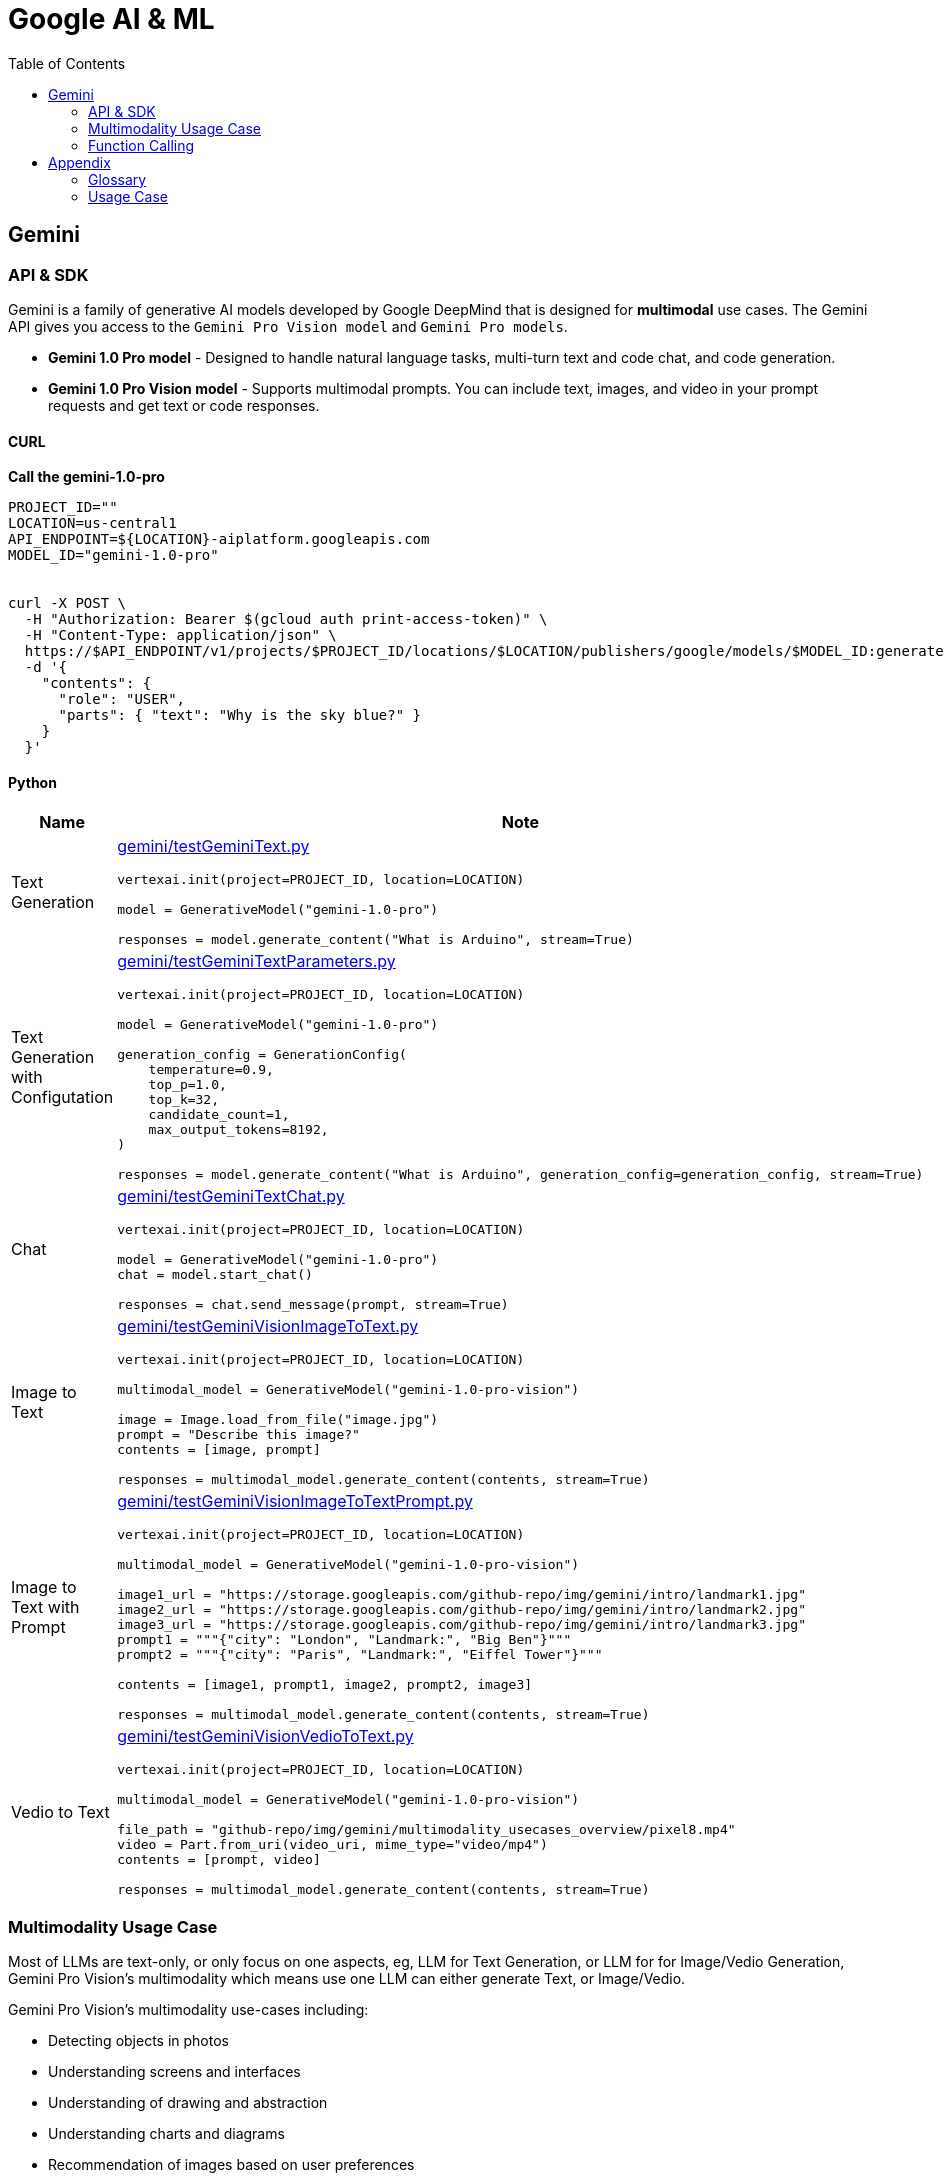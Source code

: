 = Google AI & ML 
:toc: manual

== Gemini 

=== API & SDK

Gemini is a family of generative AI models developed by Google DeepMind that is designed for *multimodal* use cases. The Gemini API gives you access to the `Gemini Pro Vision model` and `Gemini Pro models`.
 
* *Gemini 1.0 Pro model* - Designed to handle natural language tasks, multi-turn text and code chat, and code generation.
* *Gemini 1.0 Pro Vision model* - Supports multimodal prompts. You can include text, images, and video in your prompt requests and get text or code responses.

==== CURL

[source,bash]
.*Call the gemini-1.0-pro*
----
PROJECT_ID=""
LOCATION=us-central1
API_ENDPOINT=${LOCATION}-aiplatform.googleapis.com
MODEL_ID="gemini-1.0-pro"


curl -X POST \
  -H "Authorization: Bearer $(gcloud auth print-access-token)" \
  -H "Content-Type: application/json" \
  https://$API_ENDPOINT/v1/projects/$PROJECT_ID/locations/$LOCATION/publishers/google/models/$MODEL_ID:generateContent \
  -d '{
    "contents": {
      "role": "USER",
      "parts": { "text": "Why is the sky blue?" }
    }
  }'
----

==== Python

[cols="2,5a"]
|===
|Name |Note

|Text Generation
|link:gemini/testGeminiText.py[gemini/testGeminiText.py]

[source,python]
----
vertexai.init(project=PROJECT_ID, location=LOCATION)

model = GenerativeModel("gemini-1.0-pro")

responses = model.generate_content("What is Arduino", stream=True)
----

|Text Generation with Configutation
|link:gemini/testGeminiTextParameters.py[gemini/testGeminiTextParameters.py]

[source,python]
----
vertexai.init(project=PROJECT_ID, location=LOCATION)

model = GenerativeModel("gemini-1.0-pro")

generation_config = GenerationConfig(
    temperature=0.9,
    top_p=1.0,
    top_k=32,
    candidate_count=1,
    max_output_tokens=8192,
)

responses = model.generate_content("What is Arduino", generation_config=generation_config, stream=True)
----

|Chat
|link:gemini/testGeminiTextChat.py[gemini/testGeminiTextChat.py]

[source,python]
----
vertexai.init(project=PROJECT_ID, location=LOCATION)

model = GenerativeModel("gemini-1.0-pro")
chat = model.start_chat()

responses = chat.send_message(prompt, stream=True)
----

|Image to Text
|link:gemini/testGeminiVisionImageToText.py[gemini/testGeminiVisionImageToText.py]

[source,python]
----
vertexai.init(project=PROJECT_ID, location=LOCATION)

multimodal_model = GenerativeModel("gemini-1.0-pro-vision")

image = Image.load_from_file("image.jpg")
prompt = "Describe this image?"
contents = [image, prompt]

responses = multimodal_model.generate_content(contents, stream=True)
----

|Image to Text with Prompt
|link:gemini/testGeminiVisionImageToTextPrompt.py[gemini/testGeminiVisionImageToTextPrompt.py]

[source,python]
----
vertexai.init(project=PROJECT_ID, location=LOCATION)

multimodal_model = GenerativeModel("gemini-1.0-pro-vision")

image1_url = "https://storage.googleapis.com/github-repo/img/gemini/intro/landmark1.jpg"
image2_url = "https://storage.googleapis.com/github-repo/img/gemini/intro/landmark2.jpg"
image3_url = "https://storage.googleapis.com/github-repo/img/gemini/intro/landmark3.jpg"
prompt1 = """{"city": "London", "Landmark:", "Big Ben"}"""
prompt2 = """{"city": "Paris", "Landmark:", "Eiffel Tower"}"""

contents = [image1, prompt1, image2, prompt2, image3]

responses = multimodal_model.generate_content(contents, stream=True)
----

|Vedio to Text
|link:gemini/testGeminiVisionVedioToText.py[gemini/testGeminiVisionVedioToText.py]

[source,python]
----
vertexai.init(project=PROJECT_ID, location=LOCATION)

multimodal_model = GenerativeModel("gemini-1.0-pro-vision")

file_path = "github-repo/img/gemini/multimodality_usecases_overview/pixel8.mp4"
video = Part.from_uri(video_uri, mime_type="video/mp4")
contents = [prompt, video]

responses = multimodal_model.generate_content(contents, stream=True)
----

|===

=== Multimodality Usage Case

Most of LLMs are text-only, or only focus on one aspects, eg, LLM for Text Generation, or LLM for for Image/Vedio Generation, Gemini Pro Vision's multimodality which means use one LLM can either generate Text, or Image/Vedio.

Gemini Pro Vision's multimodality use-cases including:

* Detecting objects in photos
* Understanding screens and interfaces
* Understanding of drawing and abstraction
* Understanding charts and diagrams
* Recommendation of images based on user preferences
* Comparing images for similarities, anomalies, or differences
* Generating a video description
* Extracting tags of objects throughout a video
* Extracting highlights/messaging of a video

[source,python]
.*Core SDK*
----
import vertexai
from vertexai.generative_models import GenerationConfig, GenerativeModel, Image, Part

vertexai.init(project=PROJECT_ID, location=LOCATION)
multimodal_model = GenerativeModel("gemini-1.5-flash")

contents = [prompt1, image, prompt2, video]

responses = multimodal_model.generate_content(contents, stream=True)
----

[cols="2,5a"]
.*Usage Case*
|===
|Name |Usage Case

|Image understanding across multiple images
|

[source,bash]
.*Prompt*
----
How much should I pay for the fruits?
----

*Image 1:*

image::https://storage.googleapis.com/github-repo/img/gemini/multimodality_usecases_overview/banana-apple.jpg[Image, width=500, height=325]

*Image 2:*

image::https://storage.googleapis.com/github-repo/img/gemini/multimodality_usecases_overview/pricelist.jpg[Image, width=400, height=314]

[source, bash]
.*Response*
----
Step 1: There are two bananas and two apples in the first image.
Step 2: Two bananas and two apples.
Step 3: Apples: $1.50 per item, Bananas: $0.80 per item
Step 4: Two bananas * $0.80 per banana = $1.60
         Two apples * $1.50 per apple = $3.00
Step 5: $1.60 + $3.00 = $4.60

Therefore, you should pay $4.60 for the fruits.
----

|Understanding Screens and Interfaces
|

[source, bash]
.*Prompt*
----
Provide the instructions to reset the clock in English and chinese
----

image::https://storage.googleapis.com/github-repo/img/gemini/multimodality_usecases_overview/stove.jpg[Stove, width=600, height=198]

[source, bash]
.*Response*
----
To reset the clock, follow these steps: 

1. Press the "CLOCK" button. This button is located on the right side of the control panel, underneath the "KITCHEN TIMER" button. 
2. Press the "CLEAR/OFF" button. This button is located in the lower right corner of the control panel. 
3. Enter the desired time using the number buttons (1-9 and 0).  The number buttons are located in the center of the control panel. 
4. Press the "CLOCK" button again to confirm the new time.

重置时钟，请按照以下步骤操作：

1. 按下“时钟”按钮。该按钮位于控制面板的右侧，“厨房定时器”按钮下方。
2. 按下“清除/关闭”按钮。该按钮位于控制面板的右下角。
3. 使用数字按钮（1-9 和 0）输入所需时间。数字按钮位于控制面板的中央。
4. 再次按下“时钟”按钮确认新时间。
----

|Understanding entity relationships in technical diagrams
|

[source, bash]
.*Prompt*
----
Document the entities and relationships in this ER diagram.
----

image::https://storage.googleapis.com/github-repo/img/gemini/multimodality_usecases_overview/er.png[Image, width=500, height=345]

[source, bash]
.*Response*
----
**Entities:**

* **Category:** Represents different categories of items.
    * Attributes: `category`, `category_name`
* **Vendor:** Represents different vendors supplying items.
    * Attributes: `vendor_no`, `vendor`
* **Item:** Represents different items sold.
    * Attributes: `item`, `description`, `pack`, `liter_size`
* **Sales:** Represents sales transactions.
    * Attributes: `date`, `store`, `category`, `vendor_no`, `item`, `state_btl_cost`, `btl_price`, `bottle_qty`, `total`
* **Convenience_store:** Represents convenience stores.
    * Attributes: `store`
* **Store:** Represents stores.
    * Attributes: `store`, `name`, `address`, `city`, `zipcode`, `store_location`, `county_number`
* **County:** Represents counties.
    * Attributes: `county_number`, `county`

**Relationships:**

* **Category to Sales:** One-to-many relationship. A category can have many sales transactions, but a sales transaction belongs to only one category.
* **Vendor to Sales:** One-to-many relationship. A vendor can have many sales transactions, but a sales transaction belongs to only one vendor.
* **Item to Sales:** One-to-many relationship. An item can be involved in many sales transactions, but a sales transaction involves only one item.
* **Sales to Convenience_store:** One-to-one relationship. A sales transaction occurs at only one convenience store, and a convenience store can have only one sales transaction at a time.
* **Store to County:** One-to-one relationship. A store is located in only one county, and a county can have only one store.
* **Item to County:** One-to-many relationship. An item can be sold in many counties, but a county can have many items sold in it.

**Note:** The relationship between `Sales` and `Convenience_store` is represented by a diamond with a "o" on one side, indicating a weak entity relationship. This means that `Convenience_store` is dependent on `Sales` for its existence.
----

|Recommendations based on multiple images
|

[source, bash]
.*Prompt*
----
Which of these glasses you recommend for me based on the shape of my face?
I have an oval shape face.
----

*Image Glass 1:*

image::https://storage.googleapis.com/github-repo/img/gemini/multimodality_usecases_overview/glasses1.jpg[Image, width=300, height=300]

*Image Glass 2:*

image::https://storage.googleapis.com/github-repo/img/gemini/multimodality_usecases_overview/glasses2.jpg[Image, width=300, height=300]

[source, json]
.*Response*
----
{
  "recommendation": "Glasses 2",
  "reasoning": {
    "Glasses 1": "Square frames can make an oval face appear wider.  The angular shape clashes with the natural curves of an oval face. ",
    "Glasses 2": "Round frames are a great choice for oval faces because they create a nice contrast and balance the face's natural curves. Round frames can also make the face appear more symmetrical." 
  }
}
----

|Similarity/Differences
|

[source, bash]
.*Prompt*
----
1. What is shown in Image 1? Where is it?
2. What is similar between the two images?
3. What is difference between Image 1 and Image 2 in terms of the contents or people shown?
----

*Image 1:*

image::https://storage.googleapis.com/github-repo/img/gemini/multimodality_usecases_overview/landmark1.jpg[Image, width=600, height=450]

*Image 2:*

image::https://storage.googleapis.com/github-repo/img/gemini/multimodality_usecases_overview/landmark2.jpg[Image, width=600, height=450]

[source, bash]
.*Response*
----
1. Image 1 shows the Feldherrnhalle, a building in Munich, Germany. It is located on the Odeonsplatz, a square in the city center.
2. Both images show the same scene, the Feldherrnhalle and the Odeonsplatz.
3. Image 1 shows more people than Image 2. In Image 1, there are people walking around the square, sitting on benches, and standing in front of the Feldherrnhalle. In Image 2, there are fewer people, and they are mostly walking in the street.
----

|Generating a video description
|

[source, bash]
.*Prompt*
----
What is shown in this video?
Where should I go to see it?
What are the top 5 places in the world that look like this?
----

link:https://storage.googleapis.com/github-repo/img/gemini/multimodality_usecases_overview/mediterraneansea.mp4[Click here to view the video]

[source, bash]
.*Response*
----
This video shows a harbor in Antalya, Turkey.  To see it, go to Antalya, Turkey, and look for the harbor. 

Here are five places that look like Antalya:

1.  **Dubrovnik, Croatia**: This city is known for its walled city and beautiful coastline, similar to Antalya's harbour.
2.  **Santorini, Greece**:  This island features beautiful white buildings perched on cliffs overlooking the Aegean Sea, with a distinct resemblance to Antalya.
3.  **Positano, Italy**:  Positano, a picturesque town on the Amalfi Coast, is known for its colourful houses cascading down steep cliffs.
4.  **Oia, Greece**:  Oia is another beautiful town on Santorini Island, featuring white-washed houses and a stunning sunset view.
5. **Essaouira, Morocco**:  Essaouira is a charming seaside town in Morocco. It is known for its beautiful beaches and strong, blue waters. 

Antalya and these other five destinations offer stunning views of the sea and picturesque architecture. 
----

|Extracting tags of objects throughout the video
|

[source, bash]
.*Prompt*
----
Answer the following questions using the video only:
- What is in the video?
- What is the action in the video?
- Provide 10 best tags for this video?
----

link:https://storage.googleapis.com/github-repo/img/gemini/multimodality_usecases_overview/photography.mp4[Click here to view the video]

[source, bash]
.*Response*
----
- The video shows a man in a room with a rustic wooden table, a chair, and a variety of items, including a wooden statue, framed artwork, a plant, and a cowhide rug.
- The man is standing by the table and taking photos of the room with a camera.
- 10 best tags for this video:
  - photography
  - interior design
  - rustic decor
  - home decor
  - wooden furniture
  - farmhouse style
  - art
  - natural elements
  - boho chic
  - home inspiration
----

|===

=== Function Calling

Gemini's Function calling lets developers create a description of a function in their code, then pass that description to a language model in a request. The response from the model includes the name of a function that matches the description and the arguments to call it with.

Function Calling 是让模型生成格式化数据，通常是 JSON。

[source, python]
----
vertexai.init(project=PROJECT_ID, location=LOCATION)

get_location = FunctionDeclaration(
    name="get_location",
    description="Get latitude and longitude for a given location",
    parameters={
        "type": "object",
        "properties": {
            "poi": {"type": "string", "description": "Point of interest"},
            "street": {"type": "string", "description": "Street name"},
            "city": {"type": "string", "description": "City name"},
            "county": {"type": "string", "description": "County name"},
            "state": {"type": "string", "description": "State name"},
            "country": {"type": "string", "description": "Country name"},
            "postal_code": {"type": "string", "description": "Postal code"},
        },
    },
)

location_tool = Tool(
    function_declarations=[get_location],
)

model = GenerativeModel(
    "gemini-1.5-pro-001",
    generation_config=GenerationConfig(temperature=0),
    tools=[location_tool],
)

prompt = """
I want to get the coordinates for the following address:
1600 Amphitheatre Pkwy, Mountain View, CA 94043, US
"""

response = model.generate_content(
    prompt,
    generation_config=GenerationConfig(temperature=0),
    tools=[location_tool],
)
----

== Appendix

=== Glossary

[cols="2,5a"]
|===
|Name |Note

|Time Series Data
|Time series data consists of sequences of data points collected or recorded at specific time intervals. Each data point typically includes a timestamp and a value, which can represent various metrics like temperature, stock prices, or server performance. This type of data is crucial for analyzing trends, patterns, and changes over time.

|TensorFlow Extended SDK
|The TensorFlow Extended (TFX) SDK is designed to help you build production-ready machine learning pipelines. It provides a set of components that manage different aspects of the machine learning workflow, from data validation to model serving.
|===

=== Usage Case

[cols="5a"]
|===
|Automated quality control in manufacturing

|Background: 

* A semiconductor manufacturing company, eed to create a real-time application that automates the quality control process. 
* High definition images of each semiconductor are taken at the end of the assembly line in real time. 
* The photos are uploaded to a Cloud Storage bucket along with tabular data that includes each semiconductor's batch number, serial number, dimensions, and weight.

|Key Requirement: *Configure model training and serving while maximizing model accuracy.*

|Solution:

1.  Use Vertex AI Data Labeling Service to label the images, and train an AutoML image classification mode
2. Deploy the model, and configure Pub/Sub to publish a message when an image is categorized into the failing class.
|===

